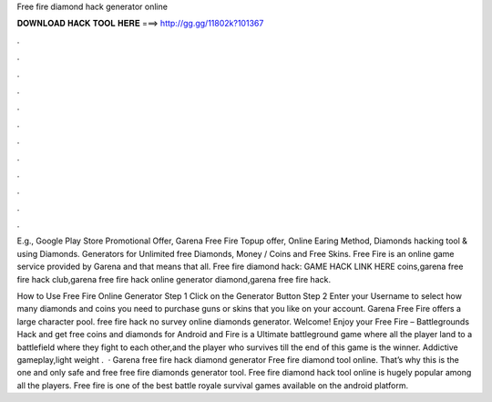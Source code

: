 Free fire diamond hack generator online



𝐃𝐎𝐖𝐍𝐋𝐎𝐀𝐃 𝐇𝐀𝐂𝐊 𝐓𝐎𝐎𝐋 𝐇𝐄𝐑𝐄 ===> http://gg.gg/11802k?101367



.



.



.



.



.



.



.



.



.



.



.



.

E.g., Google Play Store Promotional Offer, Garena Free Fire Topup offer, Online Earing Method, Diamonds hacking tool & using Diamonds. Generators for Unlimited free Diamonds, Money / Coins and Free Skins. Free Fire is an online game service provided by Garena and that means that all. Free fire diamond hack: GAME HACK LINK HERE coins,garena free fire hack club,garena free fire hack online generator diamond,garena free fire hack.

How to Use Free Fire Online Generator Step 1 Click on the Generator Button Step 2 Enter your Username to select how many diamonds and coins you need to purchase guns or skins that you like on your account. Garena Free Fire offers a large character pool. free fire hack no survey online diamonds generator. Welcome! Enjoy your Free Fire – Battlegrounds Hack and get free coins and diamonds for Android and  Fire is a Ultimate battleground game where all the player land to a battlefield where they fight to each other,and the player who survives till the end of this game is the winner. Addictive gameplay,light weight .  · Garena free fire hack diamond generator Free fire diamond  tool online. That’s why this is the one and only safe and free free fire diamonds generator tool. Free fire diamond hack tool online is hugely popular among all the players. Free fire is one of the best battle royale survival games available on the android platform.
